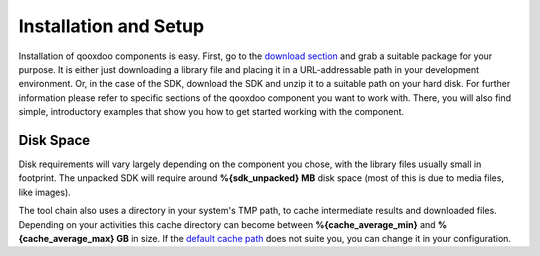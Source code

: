 .. _pages/getting_started/setup#setup:

Installation and Setup
***********************

Installation of qooxdoo components is easy. First, go to the `download section <http://qooxdoo.org/download>`_ and grab a suitable package for your purpose. It is either just downloading a library file and placing it in a URL-addressable path in your development environment. Or, in the case of the SDK, download the SDK and unzip it to a suitable path on your hard disk. For further information please refer to specific sections of the qooxdoo component you want to work with. There, you will also find simple, introductory examples that show you how to get started working with the component.


Disk Space
==========

Disk requirements will vary largely depending on the component you chose, with the library files usually small in footprint. The unpacked SDK will require around **%{sdk_unpacked} MB** disk space (most of this is due to media files, like images).

The tool chain also uses a directory in your system's TMP path, to cache intermediate results and downloaded files. Depending on your activities this cache directory can become between **%{cache_average_min}** and **%{cache_average_max} GB** in size. If the `default cache path <http://qooxdoo.org/documentation/general/snippets#finding_your_system-wide_tmp_directory>`__ does not suite you, you can change it in your configuration.
